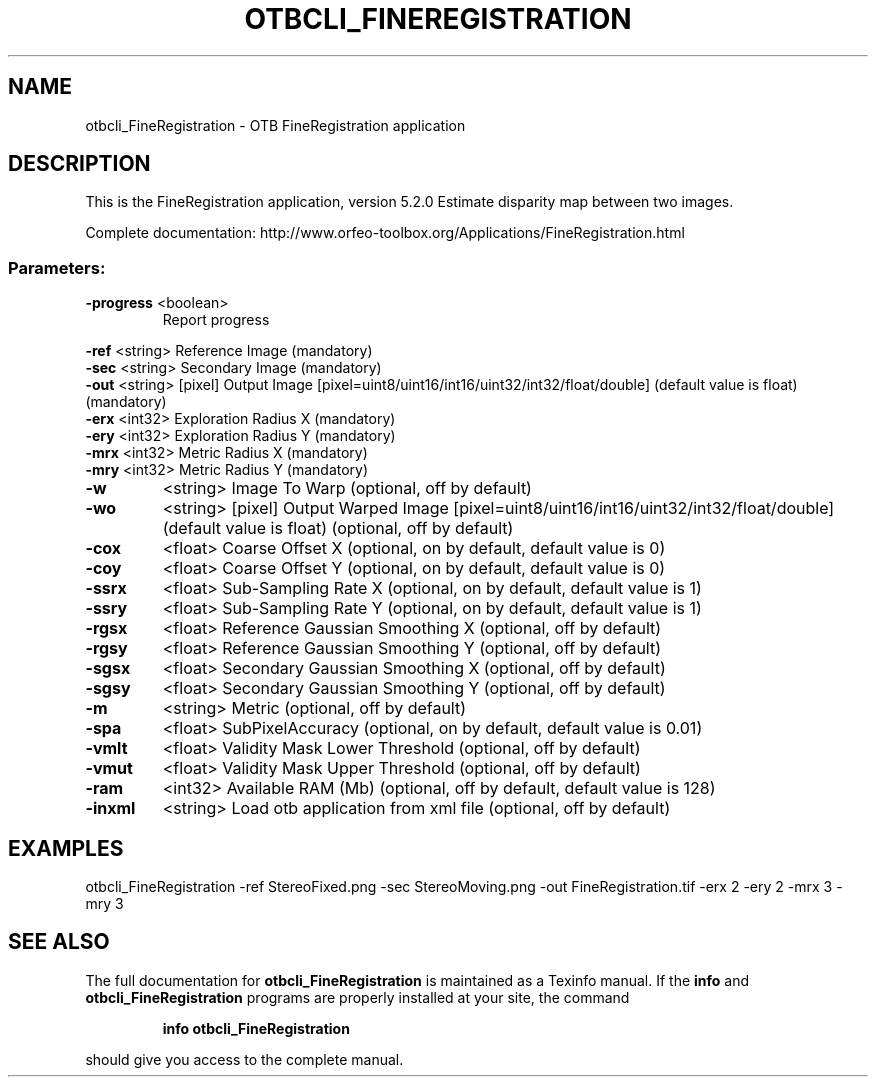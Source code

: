 .\" DO NOT MODIFY THIS FILE!  It was generated by help2man 1.46.4.
.TH OTBCLI_FINEREGISTRATION "1" "December 2015" "otbcli_FineRegistration 5.2.0" "User Commands"
.SH NAME
otbcli_FineRegistration \- OTB FineRegistration application
.SH DESCRIPTION
This is the FineRegistration application, version 5.2.0
Estimate disparity map between two images.
.PP
Complete documentation: http://www.orfeo\-toolbox.org/Applications/FineRegistration.html
.SS "Parameters:"
.TP
\fB\-progress\fR <boolean>
Report progress
.PP
 \fB\-ref\fR      <string>         Reference Image  (mandatory)
 \fB\-sec\fR      <string>         Secondary Image  (mandatory)
 \fB\-out\fR      <string> [pixel] Output Image  [pixel=uint8/uint16/int16/uint32/int32/float/double] (default value is float) (mandatory)
 \fB\-erx\fR      <int32>          Exploration Radius X  (mandatory)
 \fB\-ery\fR      <int32>          Exploration Radius Y  (mandatory)
 \fB\-mrx\fR      <int32>          Metric Radius X  (mandatory)
 \fB\-mry\fR      <int32>          Metric Radius Y  (mandatory)
.TP
\fB\-w\fR
<string>         Image To Warp  (optional, off by default)
.TP
\fB\-wo\fR
<string> [pixel] Output Warped Image  [pixel=uint8/uint16/int16/uint32/int32/float/double] (default value is float) (optional, off by default)
.TP
\fB\-cox\fR
<float>          Coarse Offset X  (optional, on by default, default value is 0)
.TP
\fB\-coy\fR
<float>          Coarse Offset Y  (optional, on by default, default value is 0)
.TP
\fB\-ssrx\fR
<float>          Sub\-Sampling Rate X  (optional, on by default, default value is 1)
.TP
\fB\-ssry\fR
<float>          Sub\-Sampling Rate Y  (optional, on by default, default value is 1)
.TP
\fB\-rgsx\fR
<float>          Reference Gaussian Smoothing X  (optional, off by default)
.TP
\fB\-rgsy\fR
<float>          Reference Gaussian Smoothing Y  (optional, off by default)
.TP
\fB\-sgsx\fR
<float>          Secondary Gaussian Smoothing X  (optional, off by default)
.TP
\fB\-sgsy\fR
<float>          Secondary Gaussian Smoothing Y  (optional, off by default)
.TP
\fB\-m\fR
<string>         Metric  (optional, off by default)
.TP
\fB\-spa\fR
<float>          SubPixelAccuracy  (optional, on by default, default value is 0.01)
.TP
\fB\-vmlt\fR
<float>          Validity Mask Lower Threshold  (optional, off by default)
.TP
\fB\-vmut\fR
<float>          Validity Mask Upper Threshold  (optional, off by default)
.TP
\fB\-ram\fR
<int32>          Available RAM (Mb)  (optional, off by default, default value is 128)
.TP
\fB\-inxml\fR
<string>         Load otb application from xml file  (optional, off by default)
.SH EXAMPLES
otbcli_FineRegistration \-ref StereoFixed.png \-sec StereoMoving.png \-out FineRegistration.tif \-erx 2 \-ery 2 \-mrx 3 \-mry 3
.SH "SEE ALSO"
The full documentation for
.B otbcli_FineRegistration
is maintained as a Texinfo manual.  If the
.B info
and
.B otbcli_FineRegistration
programs are properly installed at your site, the command
.IP
.B info otbcli_FineRegistration
.PP
should give you access to the complete manual.
